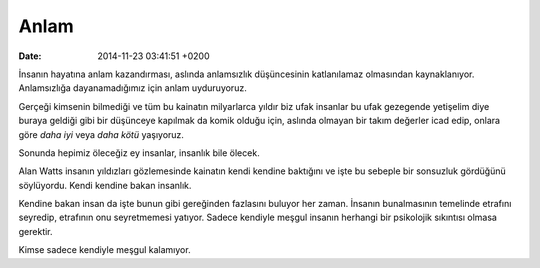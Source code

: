Anlam
=====

:date: 2014-11-23 03:41:51 +0200

İnsanın hayatına anlam kazandırması, aslında anlamsızlık düşüncesinin
katlanılamaz olmasından kaynaklanıyor. Anlamsızlığa dayanamadığımız için
anlam uyduruyoruz.

Gerçeği kimsenin bilmediği ve tüm bu kainatın milyarlarca yıldır biz
ufak insanlar bu ufak gezegende yetişelim diye buraya geldiği gibi bir
düşünceye kapılmak da komik olduğu için, aslında olmayan bir takım
değerler icad edip, onlara göre *daha iyi* veya *daha kötü* yaşıyoruz.

Sonunda hepimiz öleceğiz ey insanlar, insanlık bile ölecek.

Alan Watts insanın yıldızları gözlemesinde kainatın kendi kendine
baktığını ve işte bu sebeple bir sonsuzluk gördüğünü söylüyordu. Kendi
kendine bakan insanlık.

Kendine bakan insan da işte bunun gibi gereğinden fazlasını buluyor her
zaman. İnsanın bunalmasının temelinde etrafını seyredip, etrafının onu
seyretmemesi yatıyor. Sadece kendiyle meşgul insanın herhangi bir
psikolojik sıkıntısı olmasa gerektir.

Kimse sadece kendiyle meşgul kalamıyor.
